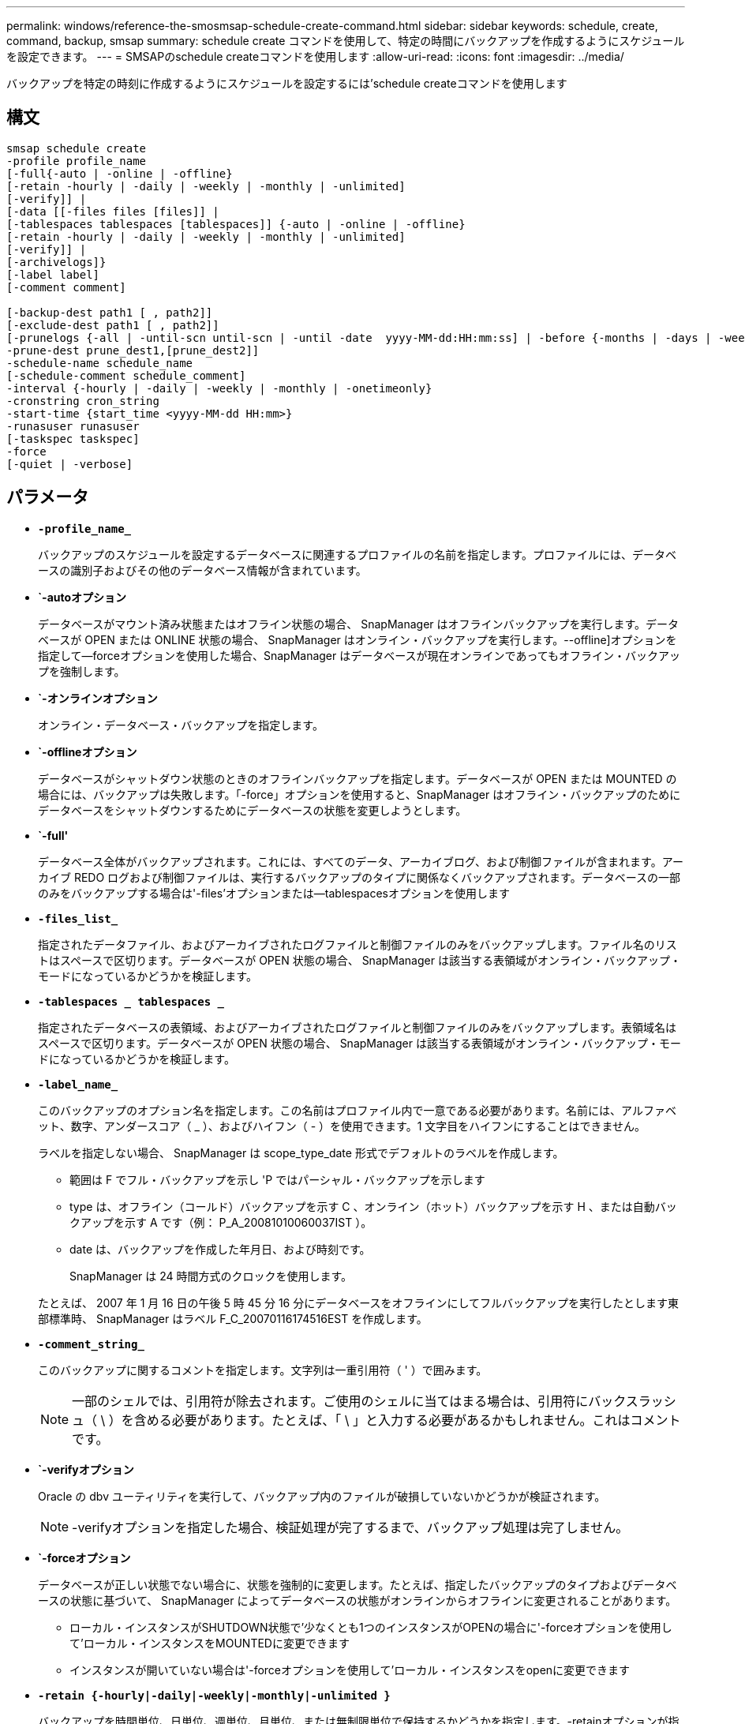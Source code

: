 ---
permalink: windows/reference-the-smosmsap-schedule-create-command.html 
sidebar: sidebar 
keywords: schedule, create, command, backup, smsap 
summary: schedule create コマンドを使用して、特定の時間にバックアップを作成するようにスケジュールを設定できます。 
---
= SMSAPのschedule createコマンドを使用します
:allow-uri-read: 
:icons: font
:imagesdir: ../media/


[role="lead"]
バックアップを特定の時刻に作成するようにスケジュールを設定するには'schedule createコマンドを使用します



== 構文

[listing]
----

smsap schedule create
-profile profile_name
[-full{-auto | -online | -offline}
[-retain -hourly | -daily | -weekly | -monthly | -unlimited]
[-verify]] |
[-data [[-files files [files]] |
[-tablespaces tablespaces [tablespaces]] {-auto | -online | -offline}
[-retain -hourly | -daily | -weekly | -monthly | -unlimited]
[-verify]] |
[-archivelogs]}
[-label label]
[-comment comment]

[-backup-dest path1 [ , path2]]
[-exclude-dest path1 [ , path2]]
[-prunelogs {-all | -until-scn until-scn | -until -date  yyyy-MM-dd:HH:mm:ss] | -before {-months | -days | -weeks | -hours}}
-prune-dest prune_dest1,[prune_dest2]]
-schedule-name schedule_name
[-schedule-comment schedule_comment]
-interval {-hourly | -daily | -weekly | -monthly | -onetimeonly}
-cronstring cron_string
-start-time {start_time <yyyy-MM-dd HH:mm>}
-runasuser runasuser
[-taskspec taskspec]
-force
[-quiet | -verbose]
----


== パラメータ

* *`-profile_name_`*
+
バックアップのスケジュールを設定するデータベースに関連するプロファイルの名前を指定します。プロファイルには、データベースの識別子およびその他のデータベース情報が含まれています。

* *`-autoオプション*
+
データベースがマウント済み状態またはオフライン状態の場合、 SnapManager はオフラインバックアップを実行します。データベースが OPEN または ONLINE 状態の場合、 SnapManager はオンライン・バックアップを実行します。--offline]オプションを指定して--forceオプションを使用した場合、SnapManager はデータベースが現在オンラインであってもオフライン・バックアップを強制します。

* *`-オンラインオプション*
+
オンライン・データベース・バックアップを指定します。

* *`-offlineオプション*
+
データベースがシャットダウン状態のときのオフラインバックアップを指定します。データベースが OPEN または MOUNTED の場合には、バックアップは失敗します。「-force」オプションを使用すると、SnapManager はオフライン・バックアップのためにデータベースをシャットダウンするためにデータベースの状態を変更しようとします。

* *`-full'*
+
データベース全体がバックアップされます。これには、すべてのデータ、アーカイブログ、および制御ファイルが含まれます。アーカイブ REDO ログおよび制御ファイルは、実行するバックアップのタイプに関係なくバックアップされます。データベースの一部のみをバックアップする場合は'-files'オプションまたは--tablespacesオプションを使用します

* *`-files_list_`*
+
指定されたデータファイル、およびアーカイブされたログファイルと制御ファイルのみをバックアップします。ファイル名のリストはスペースで区切ります。データベースが OPEN 状態の場合、 SnapManager は該当する表領域がオンライン・バックアップ・モードになっているかどうかを検証します。

* *`-tablespaces _ tablespaces _`*
+
指定されたデータベースの表領域、およびアーカイブされたログファイルと制御ファイルのみをバックアップします。表領域名はスペースで区切ります。データベースが OPEN 状態の場合、 SnapManager は該当する表領域がオンライン・バックアップ・モードになっているかどうかを検証します。

* *`-label_name_`*
+
このバックアップのオプション名を指定します。この名前はプロファイル内で一意である必要があります。名前には、アルファベット、数字、アンダースコア（ _ ）、およびハイフン（ - ）を使用できます。1 文字目をハイフンにすることはできません。

+
ラベルを指定しない場合、 SnapManager は scope_type_date 形式でデフォルトのラベルを作成します。

+
** 範囲は F でフル・バックアップを示し 'P ではパーシャル・バックアップを示します
** type は、オフライン（コールド）バックアップを示す C 、オンライン（ホット）バックアップを示す H 、または自動バックアップを示す A です（例： P_A_20081010060037IST ）。
** date は、バックアップを作成した年月日、および時刻です。
+
SnapManager は 24 時間方式のクロックを使用します。



+
たとえば、 2007 年 1 月 16 日の午後 5 時 45 分 16 分にデータベースをオフラインにしてフルバックアップを実行したとします東部標準時、 SnapManager はラベル F_C_20070116174516EST を作成します。

* *`-comment_string_`*
+
このバックアップに関するコメントを指定します。文字列は一重引用符（ ' ）で囲みます。

+

NOTE: 一部のシェルでは、引用符が除去されます。ご使用のシェルに当てはまる場合は、引用符にバックスラッシュ（ \ ）を含める必要があります。たとえば、「 \ 」と入力する必要があるかもしれません。これはコメントです。

* *`-verifyオプション*
+
Oracle の dbv ユーティリティを実行して、バックアップ内のファイルが破損していないかどうかが検証されます。

+

NOTE: -verifyオプションを指定した場合、検証処理が完了するまで、バックアップ処理は完了しません。

* *`-forceオプション*
+
データベースが正しい状態でない場合に、状態を強制的に変更します。たとえば、指定したバックアップのタイプおよびデータベースの状態に基づいて、 SnapManager によってデータベースの状態がオンラインからオフラインに変更されることがあります。

+
** ローカル・インスタンスがSHUTDOWN状態で'少なくとも1つのインスタンスがOPENの場合に'-forceオプションを使用して'ローカル・インスタンスをMOUNTEDに変更できます
** インスタンスが開いていない場合は'-forceオプションを使用して'ローカル・インスタンスをopenに変更できます


* *`-retain {-hourly|-daily|-weekly|-monthly|-unlimited }`*
+
バックアップを時間単位、日単位、週単位、月単位、または無制限単位で保持するかどうかを指定します。-retainオプションが指定されていない場合'保存クラスはデフォルトで-hourlyに設定されますバックアップを無期限に保持するには、「無制限」オプションを使用します。-unlimitedオプションを使用すると'バックアップは保持ポリシーによる削除の対象外になります

* *`-archivelogs`*
+
アーカイブログバックアップの作成を指定します。

* *`-backup-dest path1_,[,[_path2_]`*
+
アーカイブログバックアップのアーカイブログのデスティネーションを指定します。

* *`-exclude-dest_path1_,[,[_path2_]`*
+
バックアップから除外するアーカイブログの送信先を指定します。

* *`-prunelogs {-all|-until -scnuntil -scnuntil -date_yyyy-mm -dd：HH：MM:ss_|-before {-months |-days |-weeks |-hours｝`*
+
バックアップの作成時に指定したオプションに基づいて、アーカイブログデスティネーションからアーカイブログファイルを削除するかどうかを指定します。-allオプションを指定すると'アーカイブ・ログの保存先からすべてのアーカイブ・ログ・ファイルが削除されます--until scn’オプションを指定すると、指定したシステム変更番号（SCN）までアーカイブ・ログ・ファイルが削除されます。--until dateオプションは'指定した期間までアーカイブ・ログ・ファイルを削除します-beforeオプションを指定すると'指定した期間（日'月'週'時間）前のアーカイブ・ログ・ファイルが削除されます

* *`-schedule - name_schedule_name_`*
+
スケジュールに指定する名前を指定します。

* *`-schedule - COMMENT_schedule_comment_`*
+
バックアップのスケジュール設定に関するコメントを指定します。

* *`-interval {-hourly|-daily|-weekly|-monthly|-onetimeonly}`*
+
バックアップを作成する間隔を指定します。バックアップのスケジュールは、毎時、毎日、毎週、毎月、または 1 回のみ設定できます。

* *`cronstring_cron_string_`*
+
cronstring を使用してバックアップのスケジュールを指定します。CronTrigger のインスタンスの構成には cron 式が使用されます。cron 式は、次のサブ式で構成される文字列です。

+
** 1 は秒を表します。
** 2 は分を表します。
** 3 は時間を表します。
** 4 は 1 か月の 1 日を表します。
** 5 は月を表します。
** 6 は 1 週間のうちの 1 日を表します。
** 7 は年を表します（オプション）。


* *`-start-time_yyyy-mm-dd HH:mm_`*
+
スケジュールされた処理の開始時刻を指定します。スケジュールの開始時刻は、 yyyy-mm-dd HH ： MM 形式で指定します。

* *`-runAsUser_runAsUser_`*
+
バックアップのスケジュール設定時に、スケジュールされたバックアップ処理のユーザ（ root ユーザまたは Oracle ユーザ）を変更するように指定します。

* *`taskspec_taskspec_`*
+
バックアップ処理の前処理アクティビティまたは後処理アクティビティに使用できるタスク仕様 XML ファイルを指定します。XMLファイルの完全なパスは'-taskspec'オプションとともに指定する必要があります

* *`-quiet `*
+
コンソールにエラーメッセージのみを表示します。デフォルトでは、エラーおよび警告メッセージが表示されます。

* *`-verbose *
+
エラー、警告、および情報メッセージがコンソールに表示されます。


